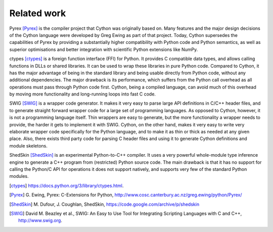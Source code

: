 Related work
============

Pyrex [Pyrex]_ is the compiler project that Cython was originally
based on.  Many features and the major design decisions of the Cython
language were developed by Greg Ewing as part of that project.  Today,
Cython supersedes the capabilities of Pyrex by providing a
substantially higher compatibility with Python code and Python
semantics, as well as superior optimisations and better integration
with scientific Python extensions like NumPy.

ctypes [ctypes]_ is a foreign function interface (FFI) for Python.  It
provides C compatible data types, and allows calling functions in DLLs
or shared libraries.  It can be used to wrap these libraries in pure
Python code.  Compared to Cython, it has the major advantage of being
in the standard library and being usable directly from Python code,
without any additional dependencies.  The major drawback is its
performance, which suffers from the Python call overhead as all
operations must pass through Python code first.  Cython, being a
compiled language, can avoid much of this overhead by moving more
functionality and long-running loops into fast C code.

SWIG [SWIG]_ is a wrapper code generator.  It makes it very easy to
parse large API definitions in C/C++ header files, and to generate
straight forward wrapper code for a large set of programming
languages.  As opposed to Cython, however, it is not a programming
language itself.  Thin wrappers are easy to generate, but the more
functionality a wrapper needs to provide, the harder it gets to
implement it with SWIG.  Cython, on the other hand, makes it very easy
to write very elaborate wrapper code specifically for the Python
language, and to make it as thin or thick as needed at any given
place.  Also, there exists third party code for parsing C header files
and using it to generate Cython definitions and module skeletons.

ShedSkin [ShedSkin]_ is an experimental Python-to-C++ compiler. It
uses a very powerful whole-module type inference engine to generate a
C++ program from (restricted) Python source code.  The main drawback
is that it has no support for calling the Python/C API for operations
it does not support natively, and supports very few of the standard
Python modules.

.. [ctypes] https://docs.python.org/3/library/ctypes.html.
.. there's also the original ctypes home page: http://python.net/crew/theller/ctypes/
.. [Pyrex] G. Ewing, Pyrex: C-Extensions for Python,
   http://www.cosc.canterbury.ac.nz/greg.ewing/python/Pyrex/
.. [ShedSkin] M. Dufour, J. Coughlan, ShedSkin,
   https://code.google.com/archive/p/shedskin
.. [SWIG] David M. Beazley et al.,
   SWIG: An Easy to Use Tool for Integrating Scripting Languages with C and C++,
   http://www.swig.org.
